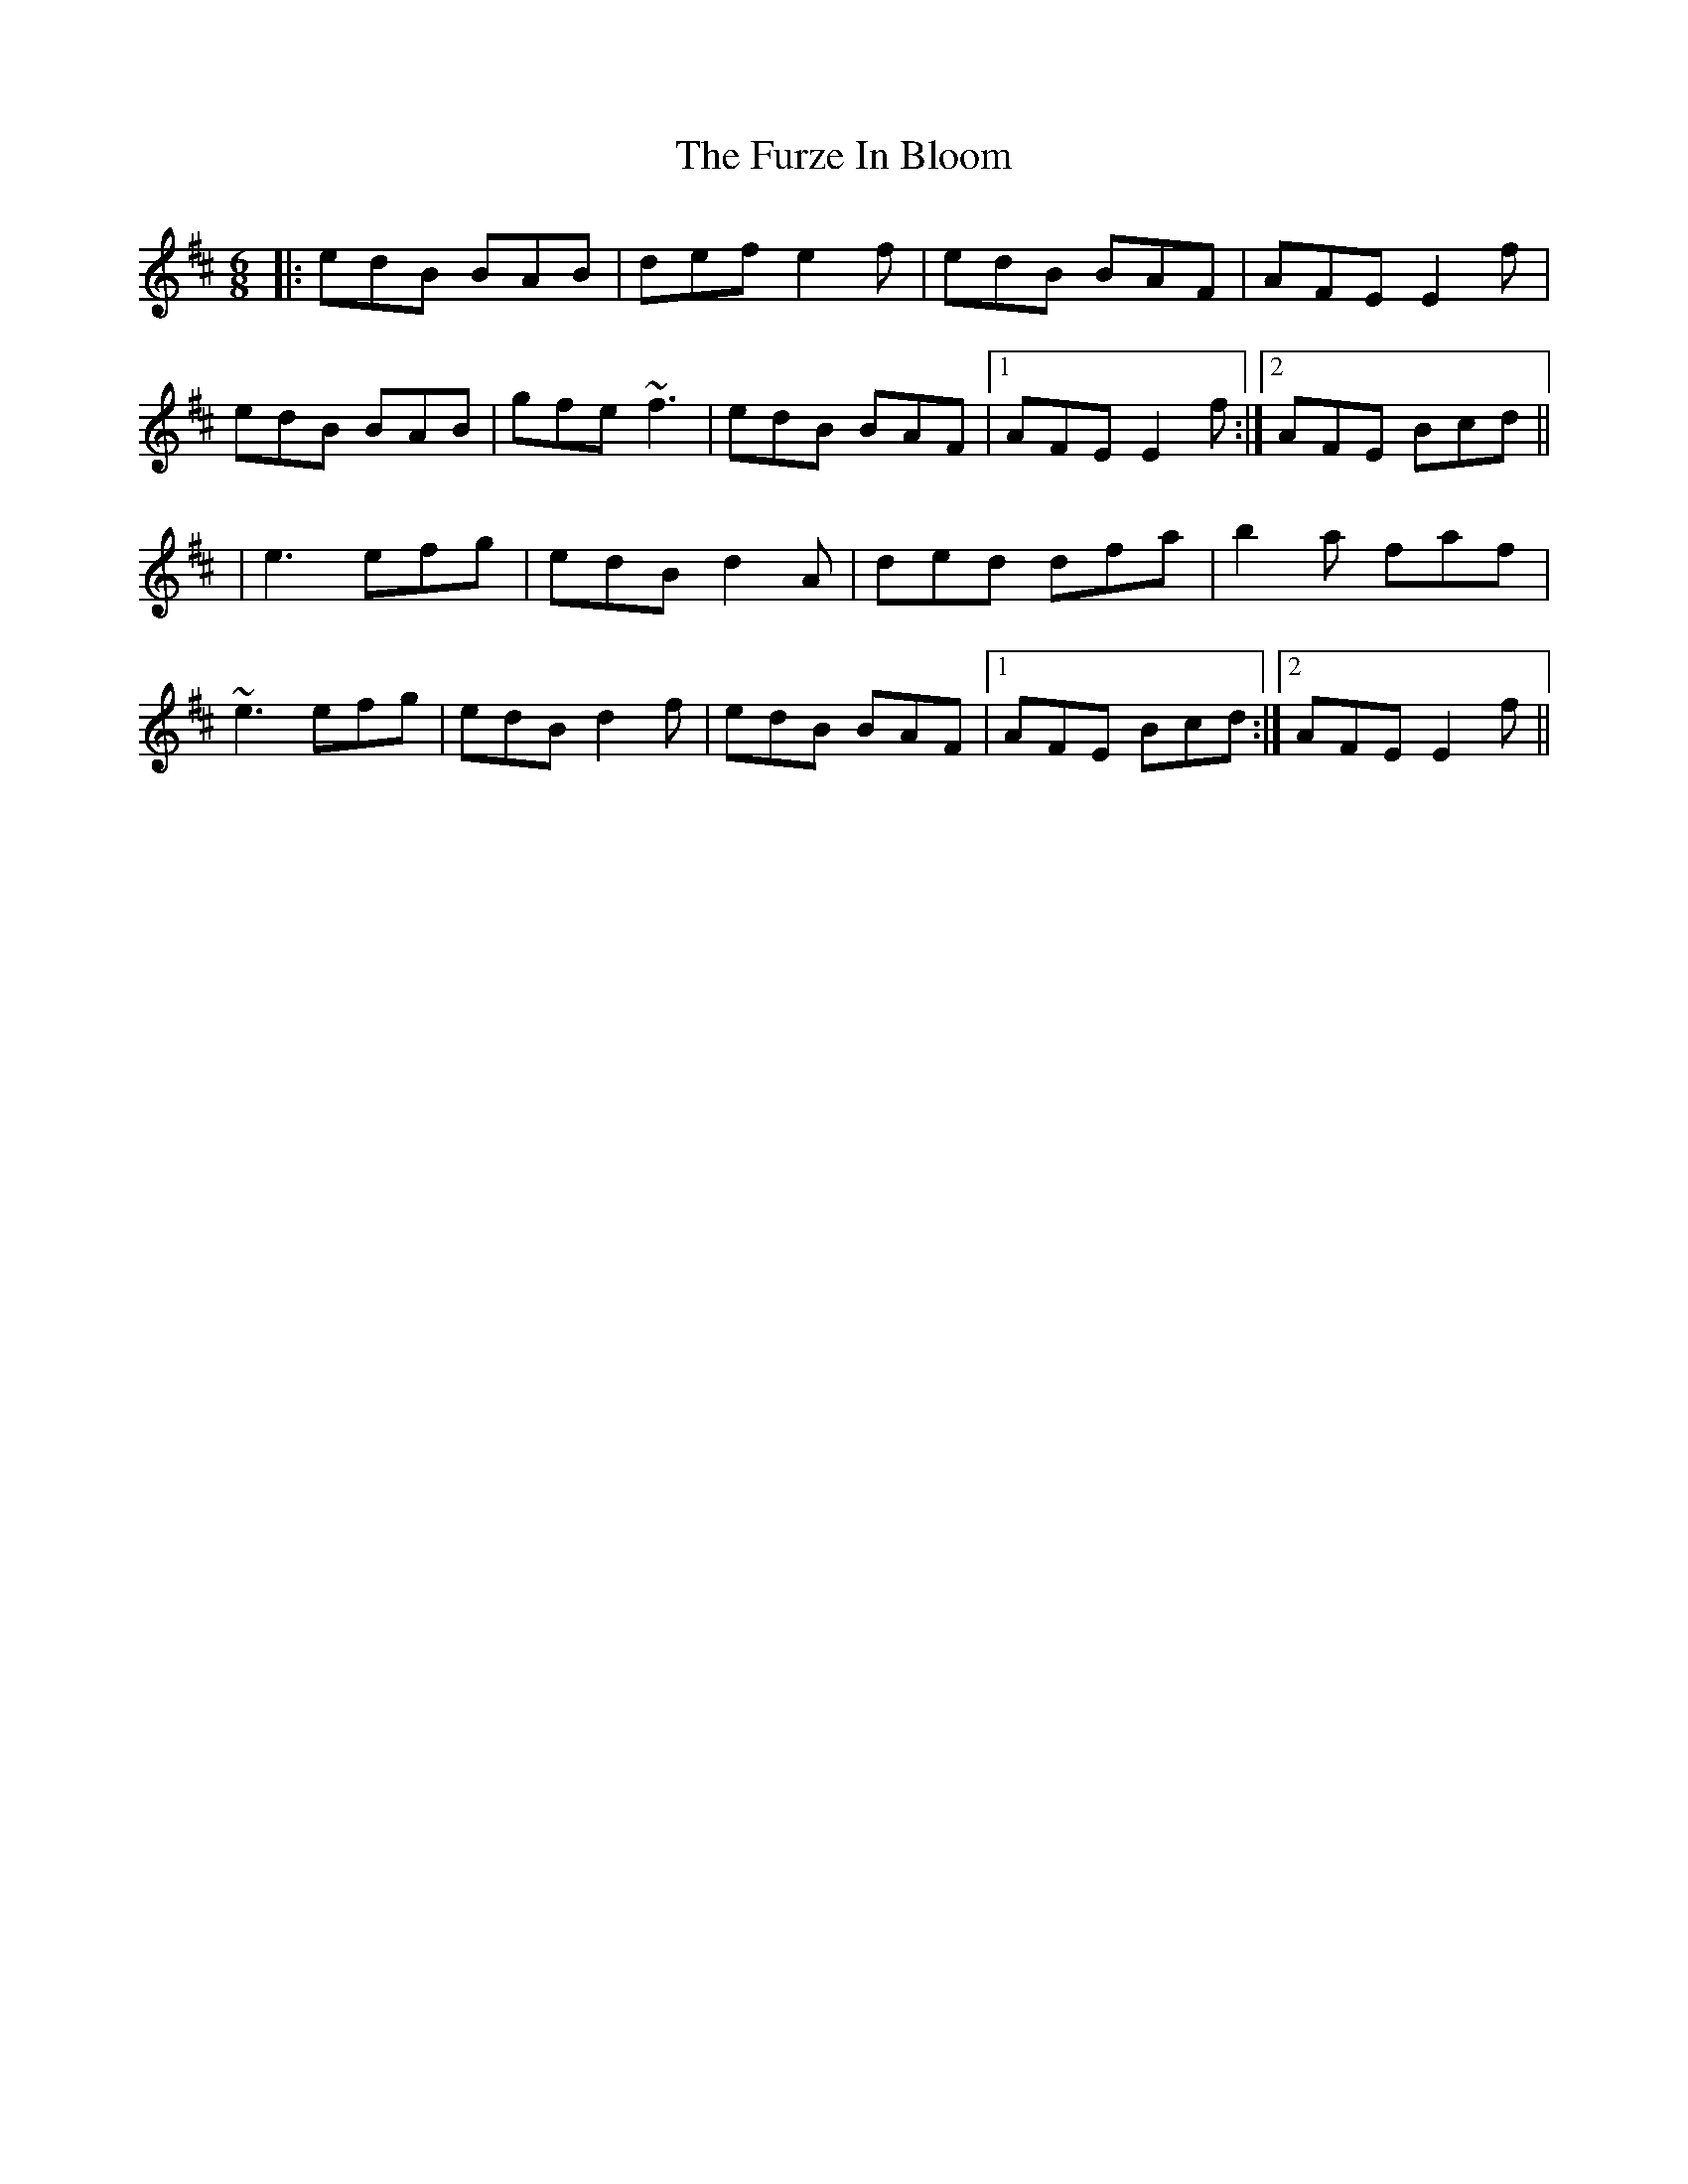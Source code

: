 X: 2
T: The Furze In Bloom
R: jig
M: 6/8
L: 1/8
K: Edor
|: edB BAB | def e2f | edB BAF |  AFE E2f |
   edB BAB | gfe ~f3 | edB BAF |1 AFE E2f :|2 AFE Bcd ||
|  e3  efg | edB d2A | ded dfa |  b2a faf |
  ~e3  efg | edB d2f | edB BAF |1 AFE Bcd :|2 AFE E2f ||
